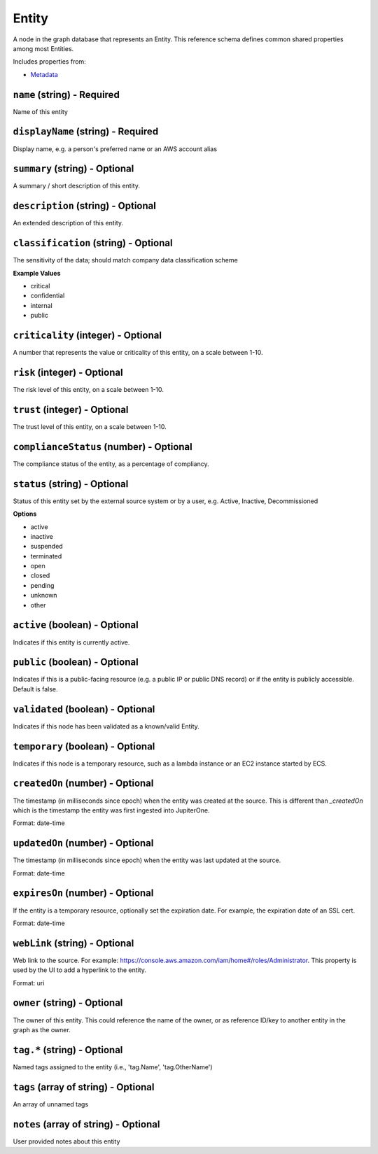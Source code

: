 Entity
======

A node in the graph database that represents an Entity. This reference schema defines common shared properties among most Entities.

Includes properties from:

* `Metadata <Metadata.html>`_

``name`` (string) - Required
----------------------------

Name of this entity

``displayName`` (string) - Required
-----------------------------------

Display name, e.g. a person's preferred name or an AWS account alias

``summary`` (string) - Optional
-------------------------------

A summary / short description of this entity.

``description`` (string) - Optional
-----------------------------------

An extended description of this entity.

``classification`` (string) - Optional
--------------------------------------

The sensitivity of the data; should match company data classification scheme

**Example Values**

* critical
* confidential
* internal
* public

``criticality`` (integer) - Optional
------------------------------------

A number that represents the value or criticality of this entity, on a scale between 1-10.

``risk`` (integer) - Optional
-----------------------------

The risk level of this entity, on a scale between 1-10.

``trust`` (integer) - Optional
------------------------------

The trust level of this entity, on a scale between 1-10.

``complianceStatus`` (number) - Optional
----------------------------------------

The compliance status of the entity, as a percentage of compliancy.

``status`` (string) - Optional
------------------------------

Status of this entity set by the external source system or by a user, e.g. Active, Inactive, Decommissioned

**Options**

* active
* inactive
* suspended
* terminated
* open
* closed
* pending
* unknown
* other

``active`` (boolean) - Optional
-------------------------------

Indicates if this entity is currently active.

``public`` (boolean) - Optional
-------------------------------

Indicates if this is a public-facing resource (e.g. a public IP or public DNS record) or if the entity is publicly accessible. Default is false.

``validated`` (boolean) - Optional
----------------------------------

Indicates if this node has been validated as a known/valid Entity.

``temporary`` (boolean) - Optional
----------------------------------

Indicates if this node is a temporary resource, such as a lambda instance or an EC2 instance started by ECS.

``createdOn`` (number) - Optional
---------------------------------

The timestamp (in milliseconds since epoch) when the entity was created at the source. This is different than `_createdOn` which is the timestamp the entity was first ingested into JupiterOne.

Format: date-time

``updatedOn`` (number) - Optional
---------------------------------

The timestamp (in milliseconds since epoch) when the entity was last updated at the source.

Format: date-time

``expiresOn`` (number) - Optional
---------------------------------

If the entity is a temporary resource, optionally set the expiration date. For example, the expiration date of an SSL cert.

Format: date-time

``webLink`` (string) - Optional
-------------------------------

Web link to the source. For example: https://console.aws.amazon.com/iam/home#/roles/Administrator. This property is used by the UI to add a hyperlink to the entity.

Format: uri

``owner`` (string) - Optional
-----------------------------

The owner of this entity. This could reference the name of the owner, or as reference ID/key to another entity in the graph as the owner.

``tag.*`` (string) - Optional
-----------------------------

Named tags assigned to the entity (i.e., 'tag.Name', 'tag.OtherName')

``tags`` (array of string) - Optional
-------------------------------------

An array of unnamed tags

``notes`` (array of string) - Optional
--------------------------------------

User provided notes about this entity